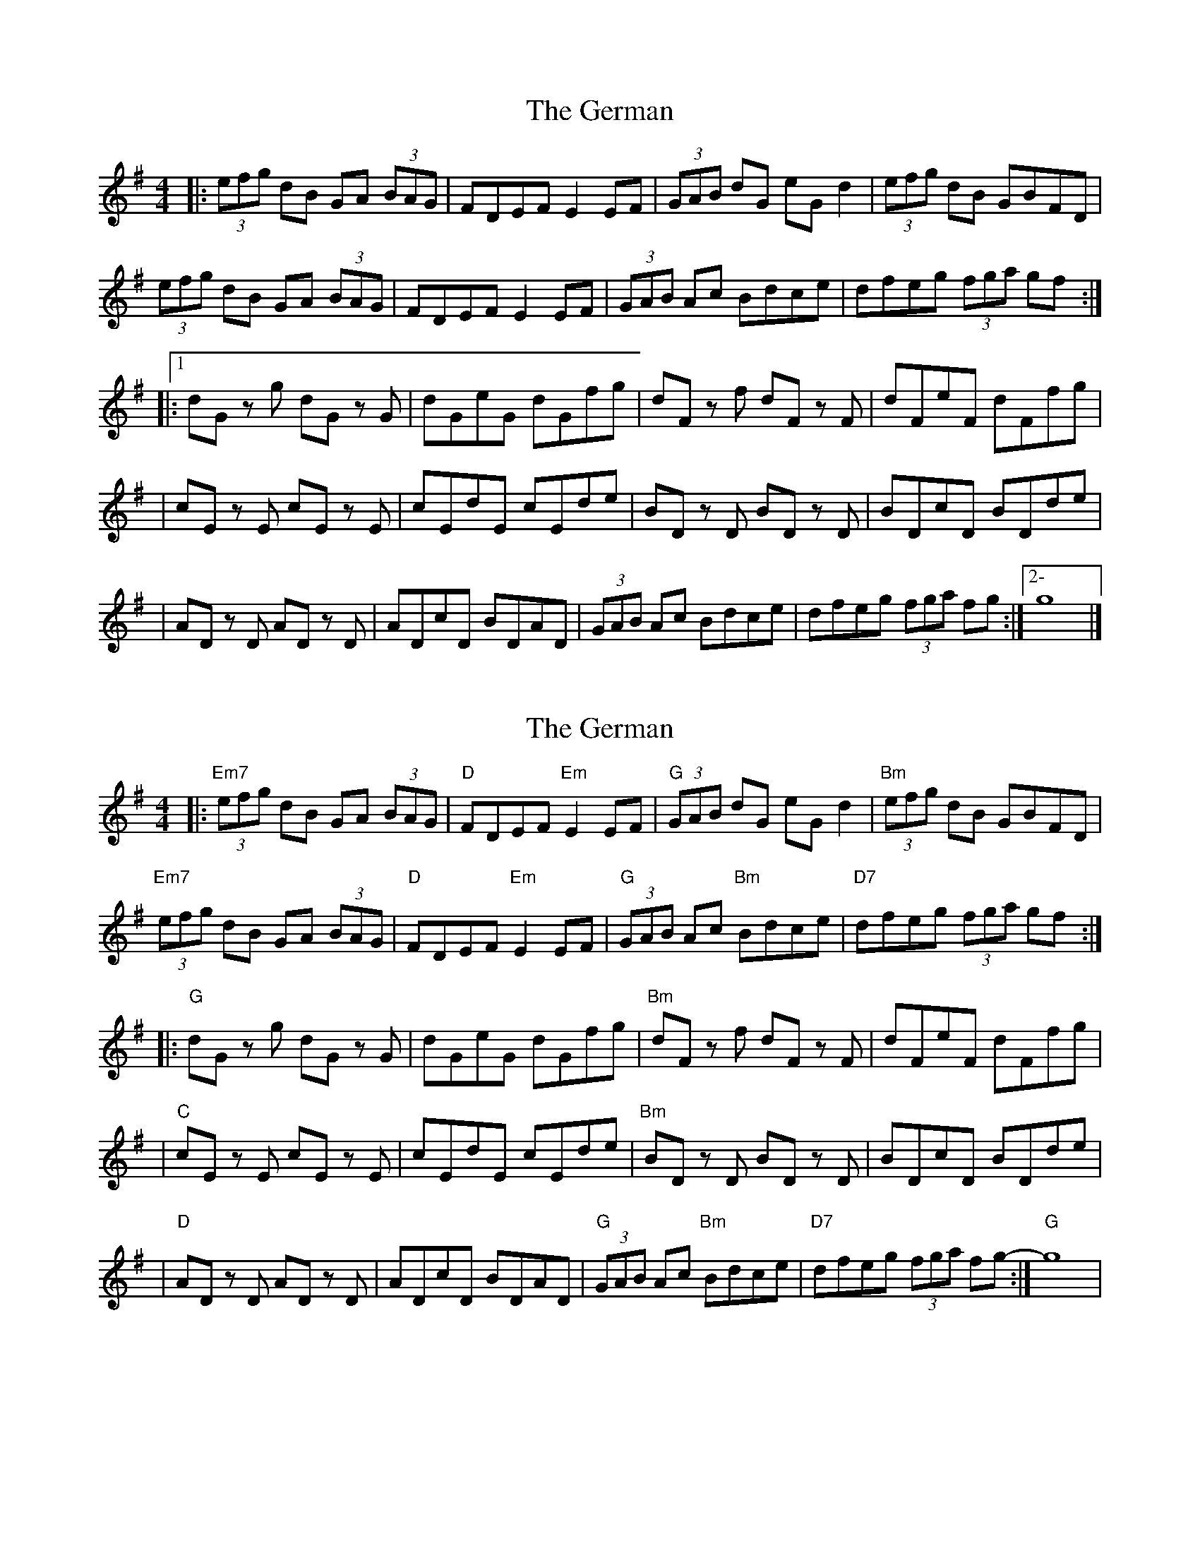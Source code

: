 X: 1
T: German, The
Z: MarcusDisessa
S: https://thesession.org/tunes/14378#setting26359
R: hornpipe
M: 4/4
L: 1/8
K: Gmaj
|:(3efg dB GA (3BAG|FDEF E2 EF|(3GAB dG eG d2|(3efg dB GBFD|
(3efg dB GA (3BAG|FDEF E2 EF|(3GAB Ac Bdce|dfeg (3fga gf:|
|:1 dG z g dG z G|dGeG dGfg|dF z f dF z F|dFeF dFfg|
|cE z E cE z E|cEdE cEde|BD z D BD z D|BDcD BDde|
|AD z D AD z D|ADcD BDAD|(3GAB Ac Bdce|dfeg (3fga fg:|2- g8|]
X: 2
T: German, The
Z: MarcusDisessa
S: https://thesession.org/tunes/14378#setting26360
R: hornpipe
M: 4/4
L: 1/8
K: Gmaj
|:"Em7"(3efg dB GA (3BAG|"D"FDEF "Em"E2 EF|"G"(3GAB dG eG d2|"Bm"(3efg dB GBFD|
"Em7"(3efg dB GA (3BAG|"D"FDEF "Em"E2 EF|"G"(3GAB Ac "Bm"Bdce|"D7"dfeg (3fga gf:|
|:"G"dG z g dG z G|dGeG dGfg|"Bm"dF z f dF z F|dFeF dFfg|
|"C"cE z E cE z E|cEdE cEde|"Bm"BD z D BD z D|BDcD BDde|
|"D"AD z D AD z D|ADcD BDAD|"G"(3GAB Ac "Bm"Bdce|"D7"dfeg (3fga fg:|-"G" g8|

